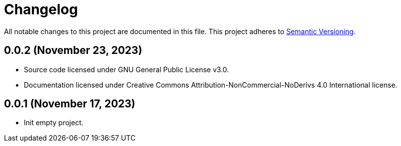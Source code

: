 = Changelog

All notable changes to this project are documented in this file. This project adheres to link:https://semver.org/spec/v2.0.0.html[Semantic Versioning].

== 0.0.2 (November 23, 2023)

- Source code licensed under GNU General Public License v3.0.
- Documentation licensed under Creative Commons Attribution-NonCommercial-NoDerivs 4.0 International license.

== 0.0.1 (November 17, 2023)

- Init empty project.
